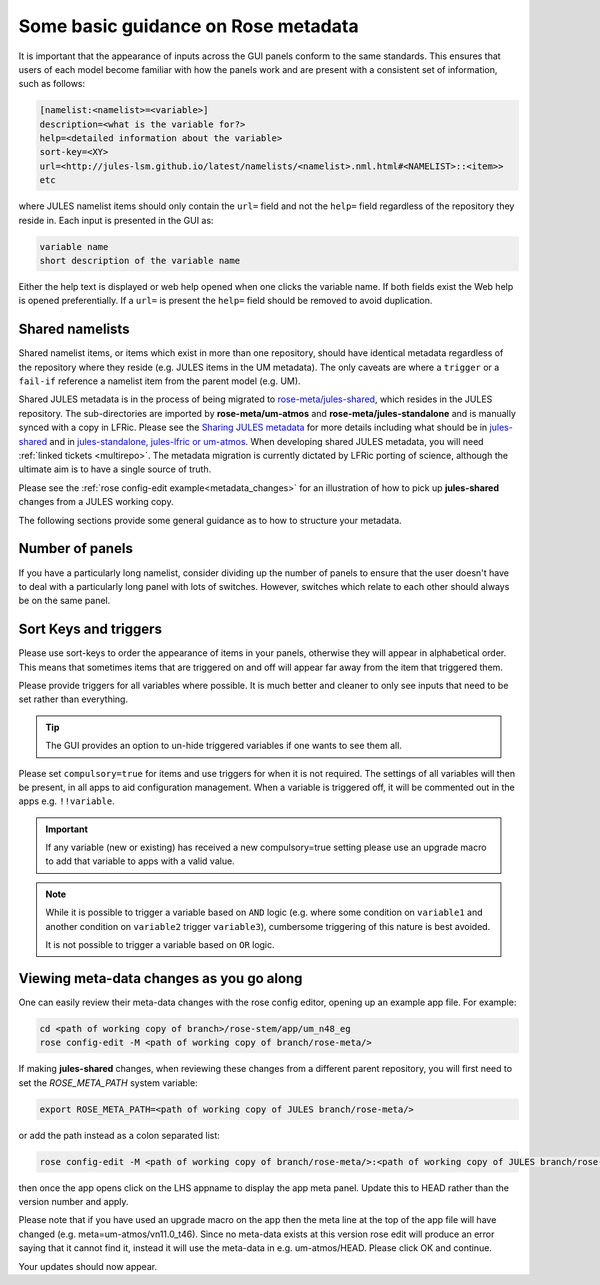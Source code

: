 .. _metadata_guidance:

..
  This section will need some thought and revisiting after CA2 is completed.

Some basic guidance on Rose metadata
====================================

It is important that the appearance of inputs across the GUI panels conform to the same standards.
This ensures that users of each model become familiar with how the panels work and are present
with a consistent set of information, such as follows:

.. code-block::

   [namelist:<namelist>=<variable>]
   description=<what is the variable for?>
   help=<detailed information about the variable>
   sort-key=<XY>
   url=<http://jules-lsm.github.io/latest/namelists/<namelist>.nml.html#<NAMELIST>::<item>>
   etc

where JULES namelist items should only contain the ``url=`` field and
not the ``help=`` field regardless of the repository they reside
in. Each input is presented in the GUI as:

.. code-block::

    variable name
    short description of the variable name

Either the help text is displayed or web help opened when one clicks
the variable name. If both fields exist the Web help is opened
preferentially. If a ``url=`` is present the ``help=`` field should be
removed to avoid duplication.

.. _shared-namelists:

Shared namelists
----------------

Shared namelist items, or items which exist in more than one
repository, should have identical metadata regardless of the
repository where they reside (e.g. JULES items in the UM
metadata). The only caveats are where a ``trigger`` or a ``fail-if``
reference a namelist item from the parent model (e.g. UM).

Shared JULES metadata is in the process of being migrated to
`rose-meta/jules-shared
<https://code.metoffice.gov.uk/trac/jules/browser/main/trunk/rose-meta/jules-shared>`_,
which resides in the JULES repository. The sub-directories are
imported by **rose-meta/um-atmos** and **rose-meta/jules-standalone**
and is manually synced with a copy in LFRic. Please see the `Sharing
JULES metadata
<https://code.metoffice.gov.uk/trac/jules/wiki/SharingJULESmetadata>`_
for more details including what should be in `jules-shared
<https://code.metoffice.gov.uk/trac/jules/wiki/SharingJULESmetadata#Whatsinjules-shared>`_
and in `jules-standalone, jules-lfric or um-atmos
<https://code.metoffice.gov.uk/trac/jules/wiki/SharingJULESmetadata#Whatsinjules-standalonejules-lfricorum-atmos>`_. When
developing shared JULES metadata, you will need :ref:`linked tickets
<multirepo>`. The metadata migration is currently dictated by LFRic
porting of science, although the ultimate aim is to have a single
source of truth.

Please see the :ref:`rose config-edit example<metadata_changes>` for
an illustration of how to pick up **jules-shared** changes from a
JULES working copy.

..
 We need to check if this is all still the case with cylc 8.

The following sections provide some general guidance as to how to structure your metadata.

..
  This is largely based on how the UM does everything, so should be revisited after the CA2
  activity is finished. The following sections have been

Number of panels
----------------
If you have a particularly long namelist, consider dividing up the number of panels to ensure
that the user doesn't have to deal with a particularly long panel with lots of switches.
However, switches which relate to each other should always be on the same panel.


Sort Keys and triggers
----------------------
Please use sort-keys to order the appearance of items in your panels, otherwise they will appear
in alphabetical order. This means that sometimes items that are triggered on and off will appear
far away from the item that triggered them.

Please provide triggers for all variables where possible. It is much better and cleaner to only
see inputs that need to be set rather than everything.

.. tip::
  The GUI provides an option to un-hide triggered variables if one wants to see them all.

Please set ``compulsory=true`` for items and use triggers for when it
is not required. The settings
of all variables will then be present, in all apps to aid configuration management. When a variable
is triggered off, it will be commented out in the apps e.g. ``!!variable``.

..
  I think from memory that JULES doesn't do the compulsory=true, which is something for CA2 to look at.

.. important::
  If any variable (new or existing) has received a new compulsory=true setting please use an upgrade macro to
  add that variable to apps with a valid value.

.. note::
  While it is possible to trigger a variable based on ``AND`` logic (e.g. where some condition on ``variable1``
  and another condition on ``variable2`` trigger ``variable3``), cumbersome triggering of this nature is best
  avoided.

  It is not possible to trigger a variable based on ``OR`` logic.

.. _metadata_changes:

Viewing meta-data changes as you go along
-----------------------------------------

One can easily review their meta-data changes with the rose config editor, opening up an example app file. For example:

.. code-block::

   cd <path of working copy of branch>/rose-stem/app/um_n48_eg
   rose config-edit -M <path of working copy of branch/rose-meta/>

If making **jules-shared** changes, when reviewing these changes from a
different parent repository, you will first need to set the
`ROSE_META_PATH` system variable:

.. code-block::

   export ROSE_META_PATH=<path of working copy of JULES branch/rose-meta/>

or add the path instead as a colon separated list:

.. code-block::

   rose config-edit -M <path of working copy of branch/rose-meta/>:<path of working copy of JULES branch/rose-meta/>

then once the app opens click on the LHS appname to display the app
meta panel. Update this to HEAD rather than the version number and
apply.

Please note that if you have used an upgrade macro on the app then the
meta line at the top of the app file will have changed
(e.g. meta=um-atmos/vn11.0_t46). Since no meta-data exists at this
version rose edit will produce an error saying that it cannot find it,
instead it will use the meta-data in e.g. um-atmos/HEAD. Please click
OK and continue.

Your updates should now appear.
